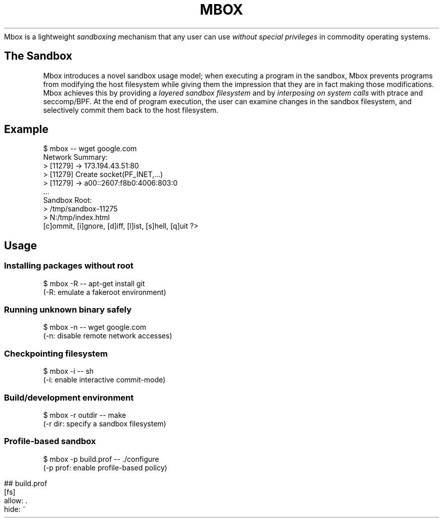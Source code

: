 .
.TH "MBOX" "" "July 2014" "" "Mbox User\[aq]s Guide"
Mbox is a lightweight \fIsandboxing\fR mechanism that any user can use \fIwithout special privileges\fR in commodity operating systems\.
.
.SH "The Sandbox"
Mbox introduces a novel sandbox usage model; when executing a program in the sandbox, Mbox prevents programs from modifying the host filesystem while giving them the impression that they are in fact making those modifications\. Mbox achieves this by providing a \fIlayered sandbox filesystem\fR and by \fIinterposing on system calls\fR with ptrace and seccomp/BPF\. At the end of program execution, the user can examine changes in the sandbox filesystem, and selectively commit them back to the host filesystem\.
.
.IP "" 0
.
.SH "Example"
.
.nf

$ mbox \-\- wget google\.com
\.\.\.
Network Summary:
 > [11279] \-> 173\.194\.43\.51:80
 > [11279] Create socket(PF_INET,\.\.\.)
 > [11279] \-> a00::2607:f8b0:4006:803:0
 \.\.\.
Sandbox Root:
 > /tmp/sandbox\-11275
 >  N:/tmp/index\.html
[c]ommit, [i]gnore, [d]iff, [l]ist, [s]hell, [q]uit ?>
.
.fi
.
.SH "Usage"
.
.SS "Installing packages without root"
.
.nf

 $ mbox \-R \-\- apt\-get install git
  (\-R: emulate a fakeroot environment)
.
.fi
.
.SS "Running unknown binary safely"
.
.nf

 $ mbox \-n \-\- wget google\.com
  (\-n: disable remote network accesses)
.
.fi
.
.SS "Checkpointing filesystem"
.
.nf

 $ mbox \-i \-\- sh
  (\-i: enable interactive commit\-mode)
.
.fi
.
.SS "Build/development environment"
.
.nf

 $ mbox \-r outdir \-\- make
  (\-r dir: specify a sandbox filesystem)
.
.fi
.
.SS "Profile\-based sandbox"
.
.nf

 $ mbox \-p build\.prof \-\- \./configure
  (\-p prof: enable profile\-based policy)
.
.fi
.
.IP "" 4
.
.nf

## build\.prof
[fs]
    allow: \.
    hide: ~
.
.fi
.
.IP "" 0

